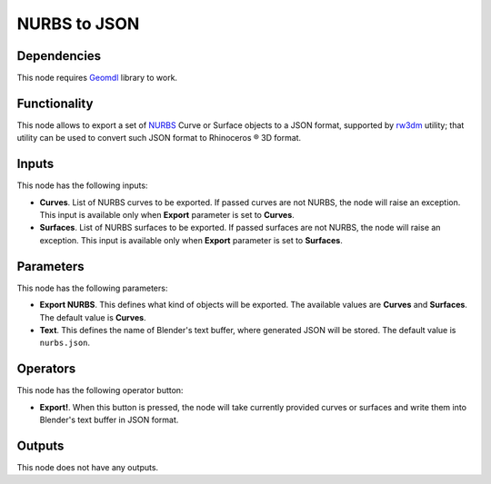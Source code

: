 NURBS to JSON
=============

Dependencies
------------

This node requires Geomdl_ library to work.

.. _Geomdl: https://onurraufbingol.com/NURBS-Python/

Functionality
-------------

This node allows to export a set of NURBS_ Curve or Surface objects to a
JSON format, supported by rw3dm_ utility; that utility can be used to convert
such JSON format to Rhinoceros ® 3D format.

.. _rw3dm: https://github.com/orbingol/rw3dm
.. _NURBS: https://en.wikipedia.org/wiki/Non-uniform_rational_B-spline

Inputs
------

This node has the following inputs:

* **Curves**. List of NURBS curves to be exported. If passed curves are not
  NURBS, the node will raise an exception. This input is available only when
  **Export** parameter is set to **Curves**.
* **Surfaces**. List of NURBS surfaces to be exported. If passed surfaces are
  not NURBS, the node will raise an exception. This input is available only
  when **Export** parameter is set to **Surfaces**.


Parameters
----------

This node has the following parameters:

* **Export NURBS**. This defines what kind of objects will be exported. The
  available values are **Curves** and **Surfaces**. The default value is
  **Curves**.
* **Text**. This defines the name of Blender's text buffer, where generated
  JSON will be stored. The default value is ``nurbs.json``.

Operators
---------

This node has the following operator button:

* **Export!**. When this button is pressed, the node will take currently
  provided curves or surfaces and write them into Blender's text buffer in JSON
  format.

Outputs
-------

This node does not have any outputs.

